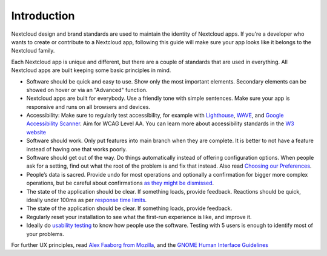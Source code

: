 ..  _navigation:

============
Introduction
============

Nextcloud design and brand standards are used to maintain the identity of Nextcloud apps.
If you're a developer who wants to create or contribute to a Nextcloud app, following this guide will make sure your app looks like it belongs to the Nextcloud family.

Each Nextcloud app is unique and different, but there are a couple of standards that are used in everything.
All Nextcloud apps are built keeping some basic principles in mind.


* Software should be quick and easy to use. Show only the most important elements. Secondary elements can be showed on hover or via an "Advanced" function.
* Nextcloud apps are built for everybody. Use a friendly tone with simple sentences. Make sure your app is responsive and runs on all browsers and devices.
* Accessibility: Make sure to regularly test accessibility, for example with `Lighthouse <https://developers.google.com/web/tools/lighthouse>`_\ , `WAVE <https://wave.webaim.org/>`_\ , and `Google Accessibility Scanner <https://play.google.com/store/apps/details?id=com.google.android.apps.accessibility.auditor>`_. Aim for WCAG Level AA. You can learn more about accessibility standards in the `W3 website <https://www.w3.org/WAI/standards-guidelines/wcag/glance/>`_
* Software should work.
  Only put features into main branch when they are complete. It is better to not have a feature instead of having one that works poorly.
* Software should get out of the way.
  Do things automatically instead of offering configuration options. When people ask for a setting, find out what the root of the problem is and fix that instead.
  Also read `Choosing our Preferences <http://ometer.com/preferences.html>`_.
* People’s data is sacred. Provide undo for most operations and optionally a confirmation for bigger more complex operations, but be careful about confirmations `as they might be dismissed <http://www.alistapart.com/articles/neveruseawarning/>`_.
* The state of the application should be clear. If something loads, provide feedback. Reactions should be quick, ideally under 100ms as per `response time limits <https://www.nngroup.com/articles/response-times-3-important-limits/>`_\.
* The state of the application should be clear. If something loads, provide feedback.
* Regularly reset your installation to see what the first-run experience is like, and improve it.
* Ideally do `usability testing <http://jancborchardt.net/usability-in-free-software>`_ to know how people use the software. Testing with 5 users is enough to identify most of your problems.

For further UX principles, read `Alex Faaborg from Mozilla <http://uxmag.com/articles/quantifying-usability>`_\ , and the `GNOME Human Interface Guidelines <https://developer.gnome.org/hig/stable/design-principles.html.en>`_

